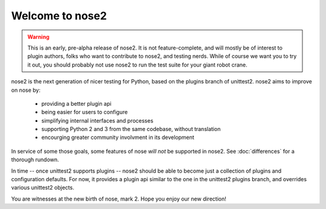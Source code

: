 Welcome to nose2
================

.. warning ::

   This is an early, pre-alpha release of nose2. It is not
   feature-complete, and will mostly be of interest to plugin authors,
   folks who want to contribute to nose2, and testing nerds. While of
   course we want you to try it out, you should probably not use nose2
   to run the test suite for your giant robot crane.

nose2 is the next generation of nicer testing for Python, based
on the plugins branch of unittest2. nose2 aims to improve on nose by:

 * providing a better plugin api
 * being easier for users to configure
 * simplifying internal interfaces and processes
 * supporting Python 2 and 3 from the same codebase, without translation
 * encourging greater community involvment in its development

In service of some those goals, some features of nose *will not* be
supported in nose2. See :doc:`differences` for a thorough rundown.

In time -- once unittest2 supports plugins -- nose2 should be able to
become just a collection of plugins and configuration defaults. For
now, it provides a plugin api similar to the one in the unittest2
plugins branch, and overrides various unittest2 objects.

You are witnesses at the new birth of nose, mark 2. Hope you enjoy our
new direction!
